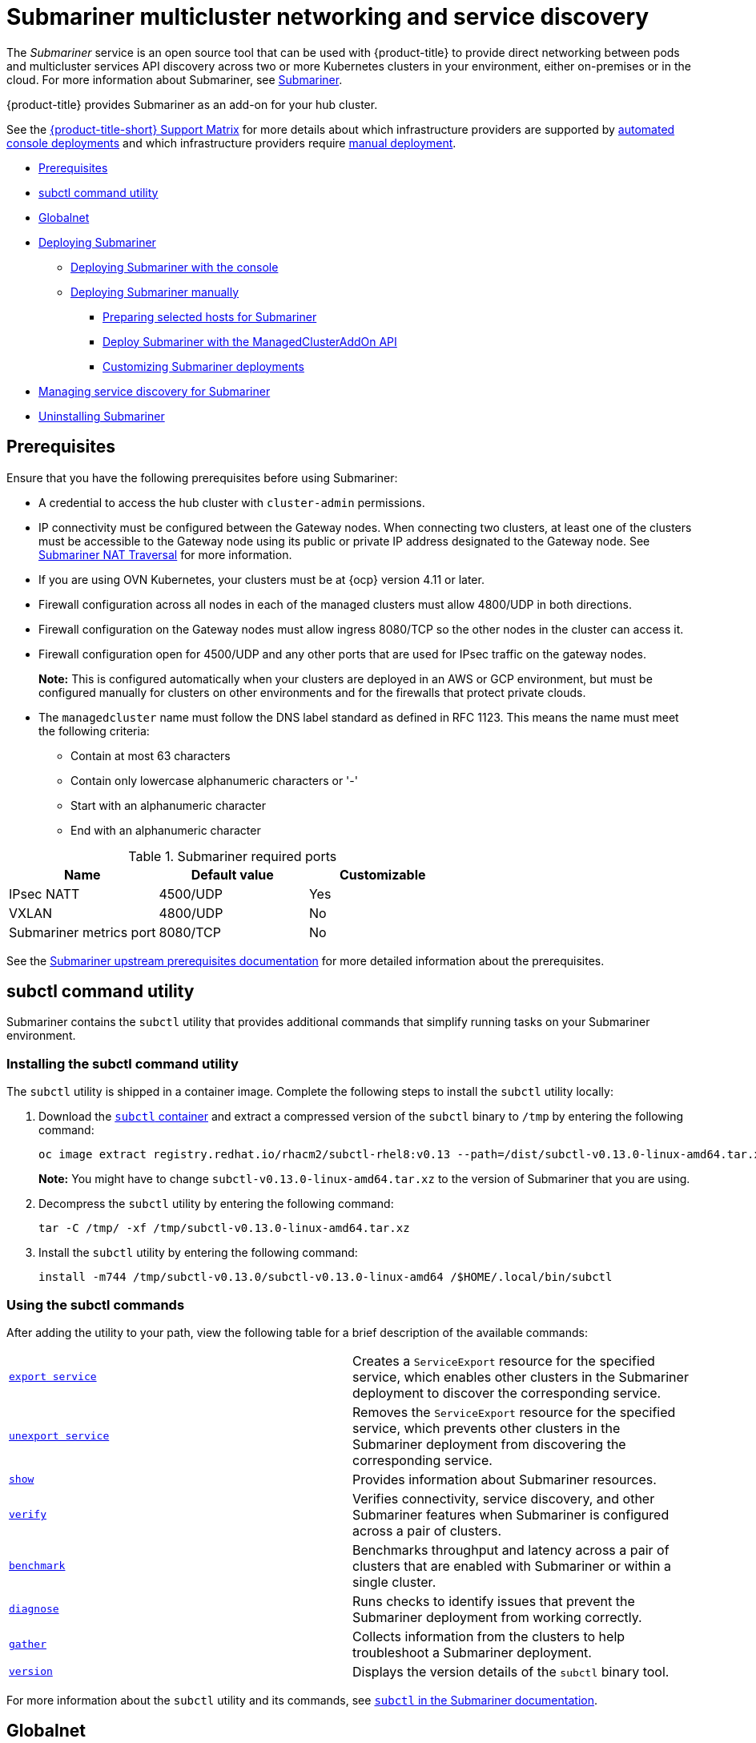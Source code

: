 [#submariner]
= Submariner multicluster networking and service discovery

The _Submariner_ service is an open source tool that can be used with {product-title} to provide direct networking between pods and multicluster services API discovery across two or more Kubernetes clusters in your environment, either on-premises or in the cloud. For more information about Submariner, see link:https://submariner.io/[Submariner].

{product-title} provides Submariner as an add-on for your hub cluster. 

See the link:https://access.redhat.com/articles/6968787[{product-title-short} Support Matrix] for more details about which infrastructure providers are supported by xref:../submariner/submariner_deploy_console.adoc[automated console deployments] and which infrastructure providers require xref:../submariner/submariner_deploy_manual.adoc[manual deployment].

* <<submariner-prereq,Prerequisites>>
* <<submariner-subctl,subctl command utility>>
* <<submariner-globalnet,Globalnet>>
* xref:../submariner/submariner_deploy_over.adoc#submariner-deploy-over[Deploying Submariner]
** xref:../submariner/submariner_deploy_console.adoc#submariner_deploy_console[Deploying Submariner with the console]
** xref:../submariner/submariner_deploy_manual.adoc#deploying-submariner-manually[Deploying Submariner manually]
*** xref:../submariner/submariner_prepare_hosts.adoc#preparing-selected-hosts-to-deploy-submariner[Preparing selected hosts for Submariner]
*** xref:../submariner/submariner_deploy_mcaddon_api.adoc#deploying-submariner-mcaddon-api[Deploy Submariner with the ManagedClusterAddOn API]
*** xref:../submariner/submariner_customizations.adoc#submariner-customizations[Customizing Submariner deployments]
* xref:../submariner/submariner_serv_disc.adoc[Managing service discovery for Submariner]
* xref:../submariner/submariner_uninstall.adoc#uninstalling-submariner[Uninstalling Submariner]

[#submariner-prereq]
== Prerequisites

Ensure that you have the following prerequisites before using Submariner:

* A credential to access the hub cluster with `cluster-admin` permissions.
* IP connectivity must be configured between the Gateway nodes. When connecting two clusters, at least one of the clusters must be accessible to the Gateway node using its public or private IP address designated to the Gateway node. See https://submariner.io/operations/nat-traversal[Submariner NAT Traversal] for more information.
* If you are using OVN Kubernetes, your clusters must be at {ocp} version 4.11 or later. 
* Firewall configuration across all nodes in each of the managed clusters must allow 4800/UDP in both directions.
* Firewall configuration on the Gateway nodes must allow ingress 8080/TCP so the other nodes in the cluster can access it.
* Firewall configuration open for 4500/UDP and any other ports that are used for IPsec traffic on the gateway nodes.
+
*Note:* This is configured automatically when your clusters are deployed in an AWS or GCP environment, but must be configured manually for clusters on other environments and for the firewalls that protect private clouds.
* The `managedcluster` name must follow the DNS label standard as defined in RFC 1123. This means the name must meet the following criteria:
+
- Contain at most 63 characters
- Contain only lowercase alphanumeric characters or '-'
- Start with an alphanumeric character
- End with an alphanumeric character

.Submariner required ports
|===
| Name | Default value | Customizable

| IPsec NATT
| 4500/UDP
| Yes

| VXLAN
| 4800/UDP
| No

| Submariner metrics port
| 8080/TCP
| No
|===

See the https://submariner.io/getting-started/#prerequisites[Submariner upstream prerequisites documentation] for more detailed information about the prerequisites.

[#submariner-subctl]
== subctl command utility

Submariner contains the `subctl` utility that provides additional commands that simplify running tasks on your Submariner environment. 

[#submariner-subctl-install]
=== Installing the subctl command utility

The `subctl` utility is shipped in a container image. Complete the following steps to install the `subctl` utility locally: 

. Download the https://catalog.redhat.com/software/containers/rhacm2/subctl-rhel8/6229131e49e7196373df7d3e[`subctl` container] and extract a compressed version of the `subctl` binary to `/tmp` by entering the following command:
+
----
oc image extract registry.redhat.io/rhacm2/subctl-rhel8:v0.13 --path=/dist/subctl-v0.13.0-linux-amd64.tar.xz:/tmp/ --confirm
----
+
*Note:* You might have to change `subctl-v0.13.0-linux-amd64.tar.xz` to the version of Submariner that you are using.  

. Decompress the `subctl` utility by entering the following command: 
+
----
tar -C /tmp/ -xf /tmp/subctl-v0.13.0-linux-amd64.tar.xz
----

. Install the `subctl` utility by entering the following command:
+
----
install -m744 /tmp/subctl-v0.13.0/subctl-v0.13.0-linux-amd64 /$HOME/.local/bin/subctl
----

[#submariner-subctl-command]
=== Using the subctl commands

After adding the utility to your path, view the following table for a brief description of the available commands:

|===
| https://submariner.io/operations/deployment/subctl/#export-service[`export service`] | Creates a `ServiceExport` resource for the specified service, which enables other clusters in the Submariner deployment to discover the corresponding service. 
| https://submariner.io/operations/deployment/subctl/#unexport-service[`unexport service`] | Removes the `ServiceExport` resource for the specified service, which prevents other clusters in the Submariner deployment from discovering the corresponding service. 
| https://submariner.io/operations/deployment/subctl/#show[`show`] | Provides information about Submariner resources.
| https://submariner.io/operations/deployment/subctl/#verify[`verify`] | Verifies connectivity, service discovery, and other Submariner features when Submariner is configured across a pair of clusters.
| https://submariner.io/operations/deployment/subctl/#benchmark[`benchmark`] | Benchmarks throughput and latency across a pair of clusters that are enabled with Submariner or within a single cluster. 
| https://submariner.io/operations/deployment/subctl/#diagnose[`diagnose`] | Runs checks to identify issues that prevent the Submariner deployment from working correctly. 
| https://submariner.io/operations/deployment/subctl/#gather[`gather`] | Collects information from the clusters to help troubleshoot a Submariner deployment.
| https://submariner.io/operations/deployment/subctl/#version[`version`] | Displays the version details of the `subctl` binary tool.
|===
//This is an example of a verticle table versus the tables based on the ascii changes. We will need to decide which to continue with but the majority is the vertical input for the same output. It's best to see the rest of the doc and all of us to have a source that looks the same. We can see what the ascii guide at Red Hat asks for. Please always start with our source to create new content. --bcs

For more information about the `subctl` utility and its commands, see https://submariner.io/operations/deployment/subctl/[`subctl` in the Submariner documentation].

[#submariner-globalnet]
== Globalnet

Globalnet is a feature included with the Submariner add-on which supports connectivity between clusters with overlapping CIDRs. Globalnet is a cluster set wide configuration, and can be selected when the first managed cluster is added to the cluster set. When Globalnet is enabled, each managed cluster is allocated a global CIDR from the virtual Global Private Network. The global CIDR is used for supporting inter-cluster communication.

If there is a chance that your clusters running Submariner might have overlapping CIDRs, consider enabling Globalnet. When using the console, the `ClusterAdmin` can enable Globalnet for a cluster set by selecting the option *Enable Globalnet* when enabling the Submariner add-on for clusters in the cluster set. After you enable Globalnet, you cannot disable it without removing Submariner.

When using the {product-title-short} APIs, the `ClusterAdmin` can enable Globalnet by creating a `submariner-broker` object in the `<ManagedClusterSet>-broker` namespace. 

The `ClusterAdmin` role has the required permissions to create this object in the broker namespace. The `ManagedClusterSetAdmin` role, which is sometimes created to act as a proxy administrator for the cluster set, does not have the required permissions. To provide the required permissions, the `ClusterAdmin` must associate the role permissions for the `access-to-brokers-submariner-crd` to the `ManagedClusterSetAdmin` user.

Complete the following steps to create the `submariner-broker` object:

. Create `submariner-broker` object that specifies the Globalnet configuration by creating a YAML file named `submariner-broker.yaml` that contains content that resembles the following example: 
+
[source,yaml]
----
apiVersion: submariner.io/v1alpha1
kind: Broker
metadata:
  name: submariner-broker
  namespace: <broker-namespace>
spec:
  globalnetEnabled: <true-or-false>
----
+
Replace `broker-namespace` with the name of your broker namespace.
+
Replace `true-or-false` with `true` to enable Globalnet. 

. Apply the file to your YAML file by entering the following command:
+
----
oc apply -f submariner-broker.yaml
----  

For more information about Globalnet, see https://submariner.io/getting-started/architecture/globalnet/[Globalnet controller] in the Submariner documentation. 
